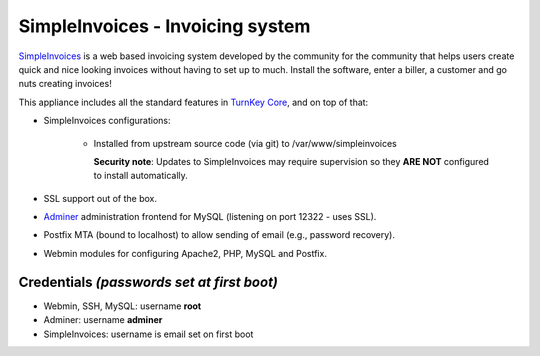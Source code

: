 SimpleInvoices - Invoicing system
=================================

`SimpleInvoices`_ is a web based invoicing system developed by the
community for the community that helps users create quick and nice
looking invoices without having to set up to much. Install the software,
enter a biller, a customer and go nuts creating invoices!

This appliance includes all the standard features in `TurnKey Core`_,
and on top of that:

- SimpleInvoices configurations:
   
   - Installed from upstream source code (via git) to /var/www/simpleinvoices

     **Security note**: Updates to SimpleInvoices may require supervision so
     they **ARE NOT** configured to install automatically.

- SSL support out of the box.
- `Adminer`_ administration frontend for MySQL (listening on port
  12322 - uses SSL).
- Postfix MTA (bound to localhost) to allow sending of email (e.g.,
  password recovery).
- Webmin modules for configuring Apache2, PHP, MySQL and Postfix.

Credentials *(passwords set at first boot)*
-------------------------------------------

-  Webmin, SSH, MySQL: username **root**
-  Adminer: username **adminer**
-  SimpleInvoices: username is email set on first boot


.. _SimpleInvoices: http://www.simpleinvoices.org/
.. _TurnKey Core: https://www.turnkeylinux.org/core
.. _Adminer: http://www.adminer.org/
